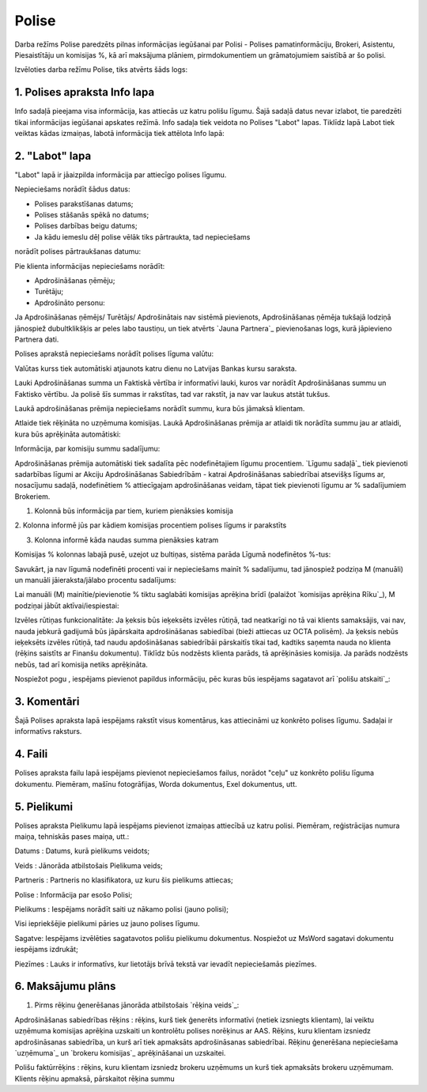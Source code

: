 .. 6510 ==========Polise========== 


Darba režīms Polise paredzēts pilnas informācijas iegūšanai par Polisi
- Polises pamatinformāciju, Brokeri, Asistentu, Piesaistītāju un
komisijas %, kā arī maksājuma plāniem, pirmdokumentiem un
grāmatojumiem saistībā ar šo polisi.



Izvēloties darba režīmu Polise, tiks atvērts šāds logs:






1. Polises apraksta Info lapa
+++++++++++++++++++++++++++++

Info sadaļā pieejama visa informācija, kas attiecās uz katru polišu
līgumu. Šajā sadaļā datus nevar izlabot, tie paredzēti tikai
informācijas iegūšanai apskates režīmā.
Info sadaļa tiek veidota no Polises "Labot" lapas. Tiklīdz lapā Labot
tiek veiktas kādas izmaiņas, labotā informācija tiek attēlota Info
lapā:






2. "Labot" lapa
+++++++++++++++

"Labot" lapā ir jāaizpilda informācija par attiecīgo polises līgumu.



Nepieciešams norādīt šādus datus:

- Polises parakstīšanas datums;

- Polises stāšanās spēkā no datums;

- Polises darbības beigu datums;

- Ja kādu iemeslu dēļ polise vēlāk tiks pārtraukta, tad nepieciešams
norādīt polises pārtraukšanas datumu:







Pie klienta informācijas nepieciešams norādīt:

- Apdrošināšanas ņēmēju;

- Turētāju;

- Apdrošināto personu:







Ja Apdrošināšanas ņēmējs/ Turētājs/ Apdrošinātais nav sistēmā
pievienots, Apdrošināšanas ņēmēja tukšajā lodziņā jānospiež
dubultklikšķis ar peles labo taustiņu, un tiek atvērts `Jauna
Partnera`_ pievienošanas logs, kurā jāpievieno Partnera dati.



Polises aprakstā nepieciešams norādīt polises līguma valūtu:







Valūtas kurss tiek automātiski atjaunots katru dienu no Latvijas
Bankas kursu saraksta.

Lauki Apdrošināšanas summa un Faktiskā vērtība ir informatīvi lauki,
kuros var norādīt Apdrošināšanas summu un Faktisko vērtību. Ja polisē
šīs summas ir rakstītas, tad var rakstīt, ja nav var laukus atstāt
tukšus.



Laukā apdrošināšanas prēmija nepieciešams norādīt summu, kura būs
jāmaksā klientam.

Atlaide tiek rēķināta no uzņēmuma komisijas. Laukā Apdrošināšanas
prēmija ar atlaidi tik norādīta summu jau ar atlaidi, kura būs
aprēķināta automātiski:







Informācija, par komisiju summu sadalījumu:

Apdrošināšanas prēmija automātiski tiek sadalīta pēc nodefinētajiem
līgumu procentiem. `Līgumu sadaļā`_ tiek pievienoti sadarbības līgumi
ar Akciju Apdrošināšanas Sabiedrībām - katrai Apdrošināšanas
sabiedrībai atsevišķs līgums ar, nosacījumu sadaļā, nodefinētiem %
attiecīgajam apdrošināšanas veidam, tāpat tiek pievienoti līgumu ar %
sadalījumiem Brokeriem.







1. Kolonnā būs informācija par tiem, kuriem pienāksies komisija

2. Kolonna informē jūs par kādiem komisijas procentiem polises līgums
ir parakstīts

3. Kolonna informē kāda naudas summa pienāksies katram



Komisijas % kolonnas labajā pusē, uzejot uz bultiņas, sistēma parāda
Līgumā nodefinētos %-tus:







Savukārt, ja nav līgumā nodefinēti procenti vai ir nepieciešams mainīt
% sadalījumu, tad jānospiež podziņa M (manuāli) un manuāli
jāieraksta/jālabo procentu sadalījums:





Lai manuāli (M) mainītie/pievienotie % tiktu saglabāti komisijas
aprēķina brīdī (palaižot `komisijas aprēķina Rīku`_), M podziņai jābūt
aktīvai/iespiestai:









Izvēles rūtiņas funkcionalitāte: Ja ķeksis būs ieķeksēts izvēles
rūtiņā, tad neatkarīgi no tā vai klients samaksājis, vai nav, nauda
jebkurā gadijumā būs jāpārskaita apdrošināšanas sabiedībai (bieži
attiecas uz OCTA polisēm). Ja ķeksis nebūs ieķeksēts izvēles rūtiņā,
tad naudu apdošināšanas sabiedrībāi pārskaitīs tikai tad, kadtiks
saņemta nauda no klienta (rēķins saistīts ar Finanšu dokumentu).
Tiklīdz būs nodzēsts klienta parāds, tā aprēķināsies komisija. Ja
parāds nodzēsts nebūs, tad arī komisija netiks aprēķināta.

Nospiežot pogu , iespējams pievienot papildus informāciju, pēc kuras
būs iespējams sagatavot arī `polišu atskaiti`_:






3. Komentāri
++++++++++++

Šajā Polises apraksta lapā iespējams rakstīt visus komentārus, kas
attiecināmi uz konkrēto polises līgumu. Sadaļai ir informatīvs
raksturs.


4. Faili
++++++++

Polises apraksta failu lapā iespējams pievienot nepieciešamos failus,
norādot "ceļu" uz konkrēto polišu līguma dokumentu. Piemēram, mašīnu
fotogrāfijas, Worda dokumentus, Exel dokumentus, utt.






5. Pielikumi
++++++++++++

Polises apraksta Pielikumu lapā iespējams pievienot izmaiņas attiecībā
uz katru polisi. Piemēram, reģistrācijas numura maiņa, tehniskās pases
maiņa, utt.:







Datums : Datums, kurā pielikums veidots;

Veids : Jānorāda atbilstošais Pielikuma veids;

Partneris : Partneris no klasifikatora, uz kuru šis pielikums
attiecas;

Polise : Informācija par esošo Polisi;

Pielikums : Iespējams norādīt saiti uz nākamo polisi (jauno polisi);

Visi iepriekšējie pielikumi pāries uz jauno polises līgumu.

Sagatve: Iespējams izvēlēties sagatavotos polišu pielikumu dokumentus.
Nospiežot uz MsWord sagatavi dokumentu iespējams izdrukāt;

Piezīmes : Lauks ir informatīvs, kur lietotājs brīvā tekstā var
ievadīt nepieciešamās piezīmes.


6. Maksājumu plāns
++++++++++++++++++





1. Pirms rēķinu ģenerēšanas jānorāda atbilstošais `rēķina veids`_:







Apdrošināšanas sabiedrības rēķins : rēķins, kurš tiek ģenerēts
informatīvi (netiek izsniegts klientam), lai veiktu uzņēmuma komisijas
aprēķina uzskaiti un kontrolētu polises norēķinus ar AAS. Rēķins, kuru
klientam izsniedz apdrošināsanas sabiedrība, un kurš arī tiek
apmaksāts apdrošināsanas sabiedrībai. Rēķinu ģenerēšana nepieciešama
`uzņēmuma`_ un `brokeru komisijas`_ aprēķināšanai un uzskaitei.

Polišu faktūrrēķins : rēķins, kuru klientam izsniedz brokeru uzņēmums
un kurš tiek apmaksāts brokeru uzņēmumam. Klients rēķinu apmaksā,
pārskaitot rēķina summu
 